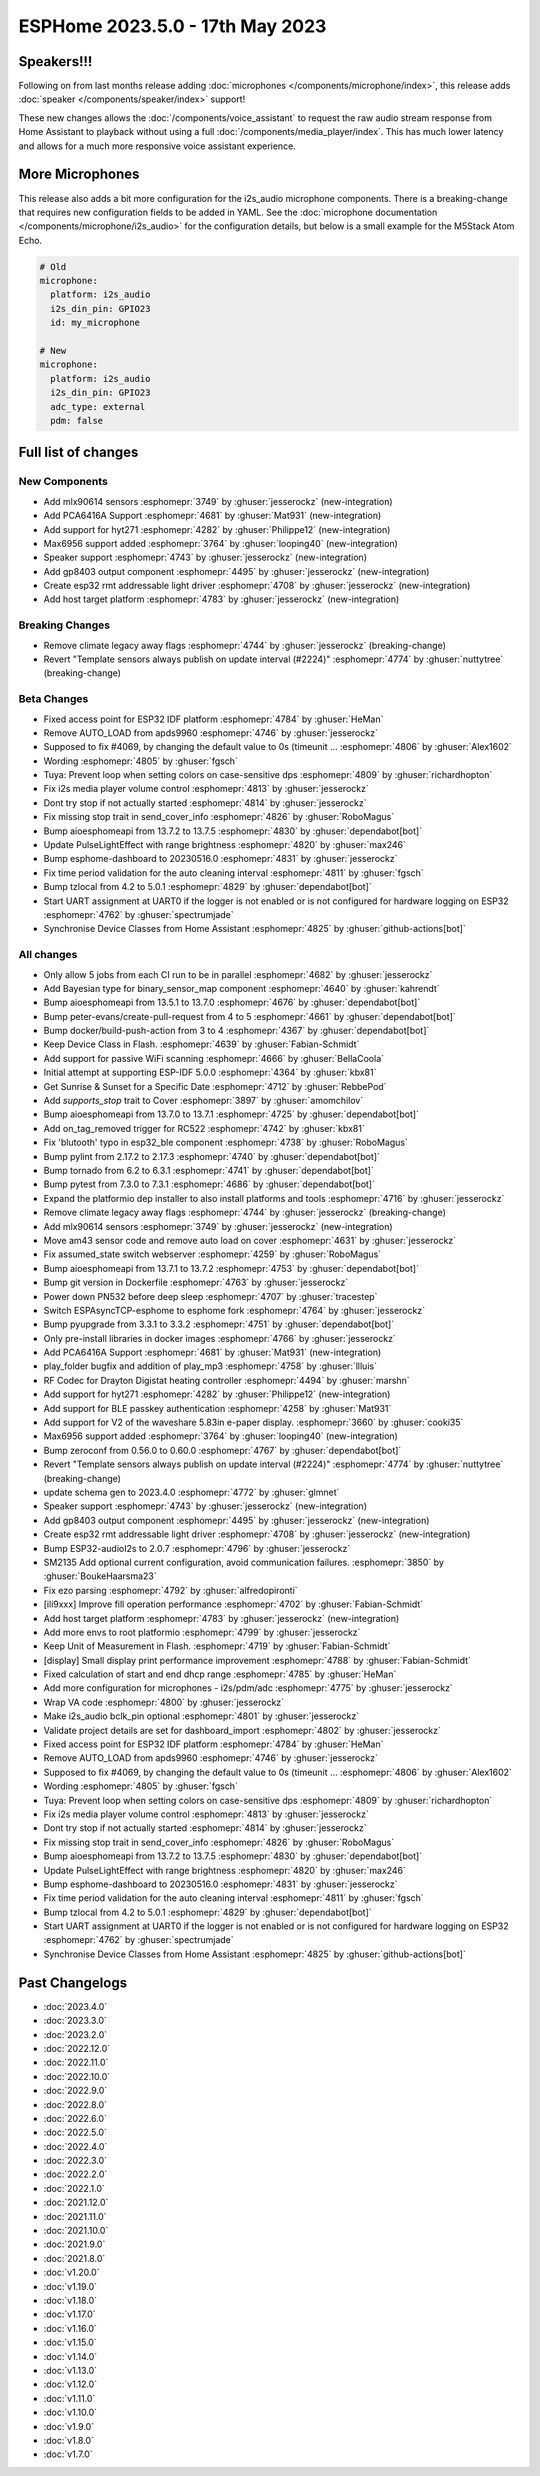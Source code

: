 ESPHome 2023.5.0 - 17th May 2023
================================

.. seo::
    :description: Changelog for ESPHome 2023.5.0.
    :image: /_static/changelog-2023.5.0.png
    :author: Jesse Hills
    :author_twitter: @jesserockz

.. imgtable::
    :columns: 4

    Speaker Core, components/speaker/index, speaker.svg
    I2S Speaker, components/speaker/i2s_audio, i2s_audio.svg
    MLX90614, components/sensor/mlx90614, mlx90614.jpg
    MAX6956 I/O expander - I²C Bus, components/max6956, max6956.jpg
    PCA6416A I/O Expander, components/pca6416a, pca6416a.svg
    HYT271, components/sensor/hyt271, hyt271.jpg
    GP8403, components/output/gp8403, gp8403.svg
    ESP32 RMT LED Strip, components/light/esp32_rmt_led_strip, color_lens.svg


Speakers!!!
-----------

Following on from last months release adding :doc:`microphones </components/microphone/index>`,
this release adds :doc:`speaker </components/speaker/index>` support!

These new changes allows the :doc:`/components/voice_assistant` to request the raw audio
stream response from Home Assistant to playback without using a full :doc:`/components/media_player/index`.
This has much lower latency and allows for a much more responsive voice assistant experience.


More Microphones
----------------

This release also adds a bit more configuration for the i2s_audio microphone components.
There is a breaking-change that requires new configuration fields to be added in YAML.
See the :doc:`microphone documentation </components/microphone/i2s_audio>` for the configuration details,
but below is a small example for the M5Stack Atom Echo.

.. code-block:: yaml

    # Old
    microphone:
      platform: i2s_audio
      i2s_din_pin: GPIO23
      id: my_microphone

    # New
    microphone:
      platform: i2s_audio
      i2s_din_pin: GPIO23
      adc_type: external
      pdm: false


Full list of changes
--------------------

New Components
^^^^^^^^^^^^^^

- Add mlx90614 sensors :esphomepr:`3749` by :ghuser:`jesserockz` (new-integration)
- Add PCA6416A Support :esphomepr:`4681` by :ghuser:`Mat931` (new-integration)
- Add support for hyt271 :esphomepr:`4282` by :ghuser:`Philippe12` (new-integration)
- Max6956 support added :esphomepr:`3764` by :ghuser:`looping40` (new-integration)
- Speaker support  :esphomepr:`4743` by :ghuser:`jesserockz` (new-integration)
- Add gp8403 output component :esphomepr:`4495` by :ghuser:`jesserockz` (new-integration)
- Create esp32 rmt addressable light driver :esphomepr:`4708` by :ghuser:`jesserockz` (new-integration)
- Add host target platform :esphomepr:`4783` by :ghuser:`jesserockz` (new-integration)

Breaking Changes
^^^^^^^^^^^^^^^^

- Remove climate legacy away flags :esphomepr:`4744` by :ghuser:`jesserockz` (breaking-change)
- Revert "Template sensors always publish on update interval (#2224)" :esphomepr:`4774` by :ghuser:`nuttytree` (breaking-change)

Beta Changes
^^^^^^^^^^^^

- Fixed access point for ESP32 IDF platform :esphomepr:`4784` by :ghuser:`HeMan`
- Remove AUTO_LOAD from apds9960 :esphomepr:`4746` by :ghuser:`jesserockz`
- Supposed to fix #4069, by changing the default value to 0s (timeunit … :esphomepr:`4806` by :ghuser:`Alex1602`
- Wording :esphomepr:`4805` by :ghuser:`fgsch`
- Tuya: Prevent loop when setting colors on case-sensitive dps :esphomepr:`4809` by :ghuser:`richardhopton`
- Fix i2s media player volume control :esphomepr:`4813` by :ghuser:`jesserockz`
- Dont try stop if not actually started :esphomepr:`4814` by :ghuser:`jesserockz`
- Fix missing stop trait in send_cover_info :esphomepr:`4826` by :ghuser:`RoboMagus`
- Bump aioesphomeapi from 13.7.2 to 13.7.5 :esphomepr:`4830` by :ghuser:`dependabot[bot]`
- Update PulseLightEffect with range brightness :esphomepr:`4820` by :ghuser:`max246`
- Bump esphome-dashboard to 20230516.0 :esphomepr:`4831` by :ghuser:`jesserockz`
- Fix time period validation for the auto cleaning interval :esphomepr:`4811` by :ghuser:`fgsch`
- Bump tzlocal from 4.2 to 5.0.1 :esphomepr:`4829` by :ghuser:`dependabot[bot]`
- Start UART assignment at UART0 if the logger is not enabled or is not configured for hardware logging on ESP32 :esphomepr:`4762` by :ghuser:`spectrumjade`
- Synchronise Device Classes from Home Assistant :esphomepr:`4825` by :ghuser:`github-actions[bot]`

All changes
^^^^^^^^^^^

- Only allow 5 jobs from each CI run to be in parallel :esphomepr:`4682` by :ghuser:`jesserockz`
- Add Bayesian type for binary_sensor_map component :esphomepr:`4640` by :ghuser:`kahrendt`
- Bump aioesphomeapi from 13.5.1 to 13.7.0 :esphomepr:`4676` by :ghuser:`dependabot[bot]`
- Bump peter-evans/create-pull-request from 4 to 5 :esphomepr:`4661` by :ghuser:`dependabot[bot]`
- Bump docker/build-push-action from 3 to 4 :esphomepr:`4367` by :ghuser:`dependabot[bot]`
- Keep Device Class in Flash. :esphomepr:`4639` by :ghuser:`Fabian-Schmidt`
- Add support for passive WiFi scanning :esphomepr:`4666` by :ghuser:`BellaCoola`
- Initial attempt at supporting ESP-IDF 5.0.0 :esphomepr:`4364` by :ghuser:`kbx81`
- Get Sunrise & Sunset for a Specific Date :esphomepr:`4712` by :ghuser:`RebbePod`
- Add `supports_stop` trait to Cover :esphomepr:`3897` by :ghuser:`amomchilov`
- Bump aioesphomeapi from 13.7.0 to 13.7.1 :esphomepr:`4725` by :ghuser:`dependabot[bot]`
- Add on_tag_removed trigger for RC522 :esphomepr:`4742` by :ghuser:`kbx81`
- Fix 'blutooth' typo in esp32_ble component :esphomepr:`4738` by :ghuser:`RoboMagus`
- Bump pylint from 2.17.2 to 2.17.3 :esphomepr:`4740` by :ghuser:`dependabot[bot]`
- Bump tornado from 6.2 to 6.3.1 :esphomepr:`4741` by :ghuser:`dependabot[bot]`
- Bump pytest from 7.3.0 to 7.3.1 :esphomepr:`4686` by :ghuser:`dependabot[bot]`
- Expand the platformio dep installer to also install platforms and tools :esphomepr:`4716` by :ghuser:`jesserockz`
- Remove climate legacy away flags :esphomepr:`4744` by :ghuser:`jesserockz` (breaking-change)
- Add mlx90614 sensors :esphomepr:`3749` by :ghuser:`jesserockz` (new-integration)
- Move am43 sensor code and remove auto load on cover :esphomepr:`4631` by :ghuser:`jesserockz`
- Fix assumed_state switch webserver :esphomepr:`4259` by :ghuser:`RoboMagus`
- Bump aioesphomeapi from 13.7.1 to 13.7.2 :esphomepr:`4753` by :ghuser:`dependabot[bot]`
- Bump git version in Dockerfile :esphomepr:`4763` by :ghuser:`jesserockz`
- Power down PN532 before deep sleep :esphomepr:`4707` by :ghuser:`tracestep`
- Switch ESPAsyncTCP-esphome to esphome fork :esphomepr:`4764` by :ghuser:`jesserockz`
- Bump pyupgrade from 3.3.1 to 3.3.2 :esphomepr:`4751` by :ghuser:`dependabot[bot]`
- Only pre-install libraries in docker images :esphomepr:`4766` by :ghuser:`jesserockz`
- Add PCA6416A Support :esphomepr:`4681` by :ghuser:`Mat931` (new-integration)
- play_folder bugfix and addition of play_mp3 :esphomepr:`4758` by :ghuser:`llluis`
- RF Codec for Drayton Digistat heating controller :esphomepr:`4494` by :ghuser:`marshn`
- Add support for hyt271 :esphomepr:`4282` by :ghuser:`Philippe12` (new-integration)
- Add support for BLE passkey authentication :esphomepr:`4258` by :ghuser:`Mat931`
- Add support for V2 of the waveshare 5.83in e-paper display. :esphomepr:`3660` by :ghuser:`cooki35`
- Max6956 support added :esphomepr:`3764` by :ghuser:`looping40` (new-integration)
- Bump zeroconf from 0.56.0 to 0.60.0 :esphomepr:`4767` by :ghuser:`dependabot[bot]`
- Revert "Template sensors always publish on update interval (#2224)" :esphomepr:`4774` by :ghuser:`nuttytree` (breaking-change)
- update schema gen to 2023.4.0 :esphomepr:`4772` by :ghuser:`glmnet`
- Speaker support  :esphomepr:`4743` by :ghuser:`jesserockz` (new-integration)
- Add gp8403 output component :esphomepr:`4495` by :ghuser:`jesserockz` (new-integration)
- Create esp32 rmt addressable light driver :esphomepr:`4708` by :ghuser:`jesserockz` (new-integration)
- Bump ESP32-audioI2s to 2.0.7 :esphomepr:`4796` by :ghuser:`jesserockz`
- SM2135 Add optional current configuration, avoid communication failures. :esphomepr:`3850` by :ghuser:`BoukeHaarsma23`
- Fix ezo parsing :esphomepr:`4792` by :ghuser:`alfredopironti`
- [ili9xxx] Improve fill operation performance :esphomepr:`4702` by :ghuser:`Fabian-Schmidt`
- Add host target platform :esphomepr:`4783` by :ghuser:`jesserockz` (new-integration)
- Add more envs to root platformio :esphomepr:`4799` by :ghuser:`jesserockz`
- Keep Unit of Measurement in Flash. :esphomepr:`4719` by :ghuser:`Fabian-Schmidt`
- [display] Small display print performance improvement :esphomepr:`4788` by :ghuser:`Fabian-Schmidt`
- Fixed calculation of start and end dhcp range :esphomepr:`4785` by :ghuser:`HeMan`
- Add more configuration for microphones - i2s/pdm/adc :esphomepr:`4775` by :ghuser:`jesserockz`
- Wrap VA code :esphomepr:`4800` by :ghuser:`jesserockz`
- Make i2s_audio bclk_pin optional :esphomepr:`4801` by :ghuser:`jesserockz`
- Validate project details are set for dashboard_import :esphomepr:`4802` by :ghuser:`jesserockz`
- Fixed access point for ESP32 IDF platform :esphomepr:`4784` by :ghuser:`HeMan`
- Remove AUTO_LOAD from apds9960 :esphomepr:`4746` by :ghuser:`jesserockz`
- Supposed to fix #4069, by changing the default value to 0s (timeunit … :esphomepr:`4806` by :ghuser:`Alex1602`
- Wording :esphomepr:`4805` by :ghuser:`fgsch`
- Tuya: Prevent loop when setting colors on case-sensitive dps :esphomepr:`4809` by :ghuser:`richardhopton`
- Fix i2s media player volume control :esphomepr:`4813` by :ghuser:`jesserockz`
- Dont try stop if not actually started :esphomepr:`4814` by :ghuser:`jesserockz`
- Fix missing stop trait in send_cover_info :esphomepr:`4826` by :ghuser:`RoboMagus`
- Bump aioesphomeapi from 13.7.2 to 13.7.5 :esphomepr:`4830` by :ghuser:`dependabot[bot]`
- Update PulseLightEffect with range brightness :esphomepr:`4820` by :ghuser:`max246`
- Bump esphome-dashboard to 20230516.0 :esphomepr:`4831` by :ghuser:`jesserockz`
- Fix time period validation for the auto cleaning interval :esphomepr:`4811` by :ghuser:`fgsch`
- Bump tzlocal from 4.2 to 5.0.1 :esphomepr:`4829` by :ghuser:`dependabot[bot]`
- Start UART assignment at UART0 if the logger is not enabled or is not configured for hardware logging on ESP32 :esphomepr:`4762` by :ghuser:`spectrumjade`
- Synchronise Device Classes from Home Assistant :esphomepr:`4825` by :ghuser:`github-actions[bot]`

Past Changelogs
---------------

- :doc:`2023.4.0`
- :doc:`2023.3.0`
- :doc:`2023.2.0`
- :doc:`2022.12.0`
- :doc:`2022.11.0`
- :doc:`2022.10.0`
- :doc:`2022.9.0`
- :doc:`2022.8.0`
- :doc:`2022.6.0`
- :doc:`2022.5.0`
- :doc:`2022.4.0`
- :doc:`2022.3.0`
- :doc:`2022.2.0`
- :doc:`2022.1.0`
- :doc:`2021.12.0`
- :doc:`2021.11.0`
- :doc:`2021.10.0`
- :doc:`2021.9.0`
- :doc:`2021.8.0`
- :doc:`v1.20.0`
- :doc:`v1.19.0`
- :doc:`v1.18.0`
- :doc:`v1.17.0`
- :doc:`v1.16.0`
- :doc:`v1.15.0`
- :doc:`v1.14.0`
- :doc:`v1.13.0`
- :doc:`v1.12.0`
- :doc:`v1.11.0`
- :doc:`v1.10.0`
- :doc:`v1.9.0`
- :doc:`v1.8.0`
- :doc:`v1.7.0`
